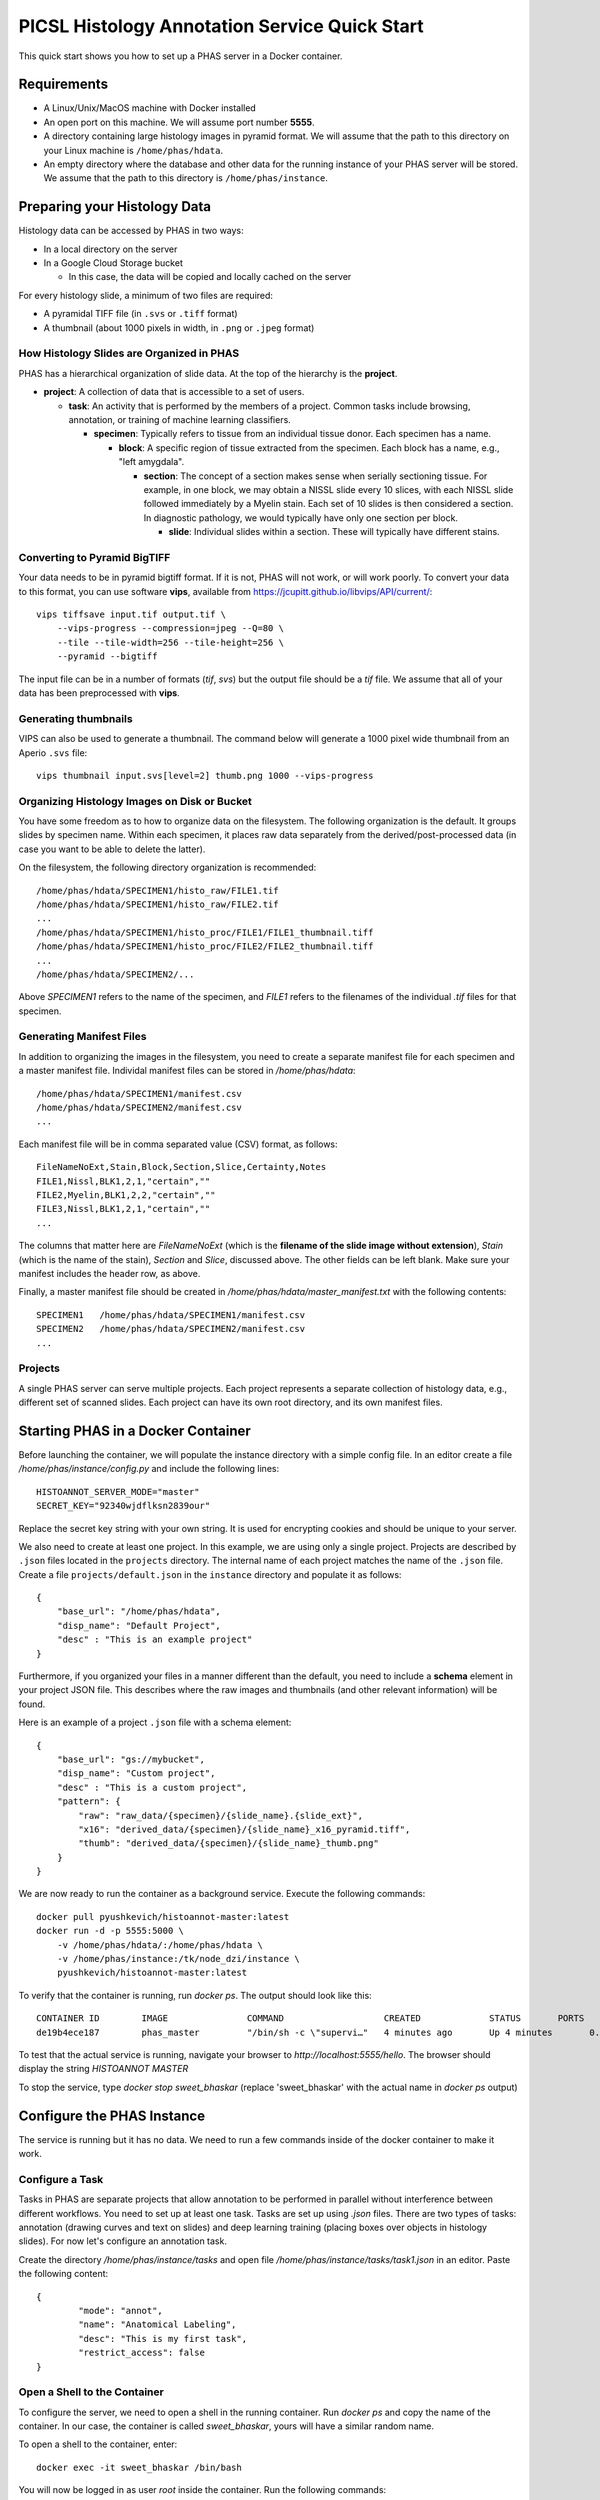 **********************************************
PICSL Histology Annotation Service Quick Start
**********************************************

This quick start shows you how to set up a PHAS server in a Docker container. 

Requirements
============
* A Linux/Unix/MacOS machine with Docker installed
* An open port on this machine. We will assume port number **5555**.
* A directory containing large histology images in pyramid format. We will assume that the path to this directory on your Linux machine is ``/home/phas/hdata``.
* An empty directory where the database and other data for the running instance of your PHAS server will be stored. We assume that the path to this directory is ``/home/phas/instance``.


Preparing your Histology Data
=============================

Histology data can be accessed by PHAS in two ways:

* In a local directory on the server
* In a Google Cloud Storage bucket

  * In this case, the data will be copied and locally cached on the server

For every histology slide, a minimum of two files are required:

* A pyramidal TIFF file (in ``.svs`` or ``.tiff`` format)
* A thumbnail (about 1000 pixels in width, in ``.png`` or ``.jpeg`` format)

How Histology Slides are Organized in PHAS
------------------------------------------
PHAS has a hierarchical organization of slide data. At the top of the hierarchy is the **project**.

* **project**: A collection of data that is accessible to a set of users.

  * **task**: An activity that is performed by the members of a project. Common tasks include browsing, annotation, or training of machine learning classifiers.

    * **specimen**: Typically refers to tissue from an individual tissue donor. Each specimen has a name.

      * **block**: A specific region of tissue extracted from the specimen. Each block has a name, e.g., "left amygdala".

        * **section**: The concept of a section makes sense when serially sectioning tissue. For example, in one block, we may obtain a NISSL slide every 10 slices, with each NISSL slide followed immediately by a Myelin stain. Each set of 10 slides is then considered a section. In diagnostic pathology, we would typically have only one section per block.

          * **slide**: Individual slides within a section. These will typically have different stains.


Converting to Pyramid BigTIFF
-----------------------------
Your data needs to be in pyramid bigtiff format. If it is not, PHAS will not work, or will work poorly. To convert your data to this format, you can use software **vips**, available from `<https://jcupitt.github.io/libvips/API/current/>`_:: 

    vips tiffsave input.tif output.tif \
        --vips-progress --compression=jpeg --Q=80 \
        --tile --tile-width=256 --tile-height=256 \
        --pyramid --bigtiff

The input file can be in a number of formats (`tif`, `svs`) but the output file should be a `tif` file. We assume that all of your data has been preprocessed with **vips**. 

Generating thumbnails
-----------------------------
VIPS can also be used to generate a thumbnail. The command below will generate a 1000 pixel wide thumbnail from an Aperio ``.svs`` file::

    vips thumbnail input.svs[level=2] thumb.png 1000 --vips-progress

Organizing Histology Images on Disk or Bucket
---------------------------------------------
You have some freedom as to how to organize data on the filesystem. The following organization is the default. It groups slides by specimen name. Within each specimen, it places raw data separately from the derived/post-processed data (in case you want to be able to delete the latter).

On the filesystem, the following directory organization is recommended::

    /home/phas/hdata/SPECIMEN1/histo_raw/FILE1.tif
    /home/phas/hdata/SPECIMEN1/histo_raw/FILE2.tif
    ...
    /home/phas/hdata/SPECIMEN1/histo_proc/FILE1/FILE1_thumbnail.tiff
    /home/phas/hdata/SPECIMEN1/histo_proc/FILE2/FILE2_thumbnail.tiff
    ...
    /home/phas/hdata/SPECIMEN2/...

Above `SPECIMEN1` refers to the name of the specimen, and `FILE1` refers to the filenames of the individual `.tif` files for that specimen.


Generating Manifest Files
-------------------------
In addition to organizing the images in the filesystem, you need to create a separate manifest file for each specimen and a master manifest file. Individal manifest files can be stored in `/home/phas/hdata`::

    /home/phas/hdata/SPECIMEN1/manifest.csv
    /home/phas/hdata/SPECIMEN2/manifest.csv
    ...

Each manifest file will be in comma separated value (CSV) format, as follows::

    FileNameNoExt,Stain,Block,Section,Slice,Certainty,Notes
    FILE1,Nissl,BLK1,2,1,"certain",""
    FILE2,Myelin,BLK1,2,2,"certain",""
    FILE3,Nissl,BLK1,2,1,"certain",""
    ...

The columns that matter here are `FileNameNoExt` (which is the **filename of the slide image without extension**), `Stain` (which is the name of the stain), `Section` and `Slice`, discussed above. The other fields can be left blank. Make sure your manifest includes the header row, as above.

Finally, a master manifest file should be created in `/home/phas/hdata/master_manifest.txt` with the following contents::

    SPECIMEN1   /home/phas/hdata/SPECIMEN1/manifest.csv
    SPECIMEN2   /home/phas/hdata/SPECIMEN2/manifest.csv
    ...


Projects
--------
A single PHAS server can serve multiple projects. Each project represents a separate collection of histology data, e.g., different set of scanned slides. Each project can have its own root directory, and its own manifest files.

Starting PHAS in a Docker Container
===================================

Before launching the container, we will populate the instance directory with a simple config file. In an editor create a file `/home/phas/instance/config.py` and include the following lines::

    HISTOANNOT_SERVER_MODE="master"
    SECRET_KEY="92340wjdflksn2839our"

Replace the secret key string with your own string. It is used for encrypting cookies and should be unique to your server.

We also need to create at least one project. In this example, we are using only a single project. Projects are described by ``.json`` files located in the ``projects`` directory. The internal name of each project matches the name of the ``.json`` file. Create a file ``projects/default.json`` in the ``instance`` directory and populate it as follows::

    {
        "base_url": "/home/phas/hdata",
        "disp_name": "Default Project",
        "desc" : "This is an example project"
    }

Furthermore, if you organized your files in a manner different than the default, you need to include a **schema** element in your project JSON file. This describes where the raw images and thumbnails (and other relevant information) will be found.

Here is an example of a project ``.json`` file with a schema element::

    {
        "base_url": "gs://mybucket",
        "disp_name": "Custom project",
        "desc" : "This is a custom project",
        "pattern": {
            "raw": "raw_data/{specimen}/{slide_name}.{slide_ext}",
            "x16": "derived_data/{specimen}/{slide_name}_x16_pyramid.tiff",
            "thumb": "derived_data/{specimen}/{slide_name}_thumb.png"
        }
    }


We are now ready to run the container as a background service. Execute the following commands::

    docker pull pyushkevich/histoannot-master:latest
    docker run -d -p 5555:5000 \
        -v /home/phas/hdata/:/home/phas/hdata \
        -v /home/phas/instance:/tk/node_dzi/instance \
        pyushkevich/histoannot-master:latest

To verify that the container is running, run `docker ps`. The output should look like this::

    CONTAINER ID        IMAGE               COMMAND                   CREATED             STATUS       PORTS                    NAMES
    de19b4ece187        phas_master         "/bin/sh -c \"supervi…"   4 minutes ago       Up 4 minutes       0.0.0.0:5555->5000/tcp   sweet_bhaskar

To test that the actual service is running, navigate your browser to `http://localhost:5555/hello`. The browser should display the string `HISTOANNOT MASTER`

To stop the service, type `docker stop sweet_bhaskar` (replace 'sweet_bhaskar' with the actual name in `docker ps` output)


Configure the PHAS Instance
===========================
The service is running but it has no data. We need to run a few commands inside of the docker container to make it work. 

Configure a Task
----------------
Tasks in PHAS are separate projects that allow annotation to be performed in parallel without interference between different workflows. You need to set up at least one task. Tasks are set up using `.json` files. There are two types of tasks: annotation (drawing curves and text on slides) and deep learning training (placing boxes over objects in histology slides). For now let's configure an annotation task.

Create the directory `/home/phas/instance/tasks` and open file `/home/phas/instance/tasks/task1.json` in an editor. Paste the following content::

	{
		"mode": "annot",
		"name": "Anatomical Labeling",
		"desc": "This is my first task",
		"restrict_access": false
	}

Open a Shell to the Container
-----------------------------
To configure the server, we need to open a shell in the running container. Run `docker ps` and copy the name of the container. In our case, the container is called `sweet_bhaskar`, yours will have a similar random name.

To open a shell to the container, enter::

	docker exec -it sweet_bhaskar /bin/bash

You will now be logged in as user `root` inside the container. Run the following commands::

	flask --help

This will give you a listing of all available configuration commands. 


Configuring Access and Database
-------------------------------
To initialize the database for the first time, run::

	flask init-db

This will create a file  `histoannot.sqlite` in your `/home/phas/instance` folder. Take good care of this file and back it up often! It contains your database!

**WARNING**: Running ``flask init-db`` will delete all the data in your database. Do not run this command after initial installation unless you are sure you have a backup.

Configuring a Project
---------------------
Configuring a project involves two steps:

    1. Creating a ``.json`` file (see above)
    2. Coming up with a name for your project (e.g., ``diag``)
    3. Initializing the project in the database, like this::

        flask projects-add diag some/path/project_diag.json


Connecting to Histology Data
----------------------------
Run the following command to tell the PHAS server where the histology data are located. The server will scan the `hdata` directory and make the slides in your manifest files available to users.::

	flask refresh-slides /home/phas/hdata/master_manifest.txt

Run this command whenever you add new slides to your `/home/phas/hdata` directory (after updating the manifest files).

Creating a Task
---------------
Next, we need to create a task. We already edited a JSON file, and now we need to tell the server to create a task based on it. Run::

	flask task-add --json some/path/task1.json


Adding a User
-------------
To create users and invite them by email, issue the command below. This only works if you have configured email on your server.::

    flask users-add -p diag -e testuser@gmail.com -n testuser

Alternatively, add a user without sending an email (without the ``-n`` flag) and you will be provided an invitation link that you can send manually.::

    flask users-add -p diag -e testuser@gmail.com testuser

Take it for a Spin
==================
The moment of truth... Point your browser to `http://localhost:5555`. You should be able to:

* See the login page
* Click on the register page and register as a new user with the invitation code created above
* Login with your new credentials and see a listing of available tasks
* Be able to navigate down to a slide and perform annotation








 
